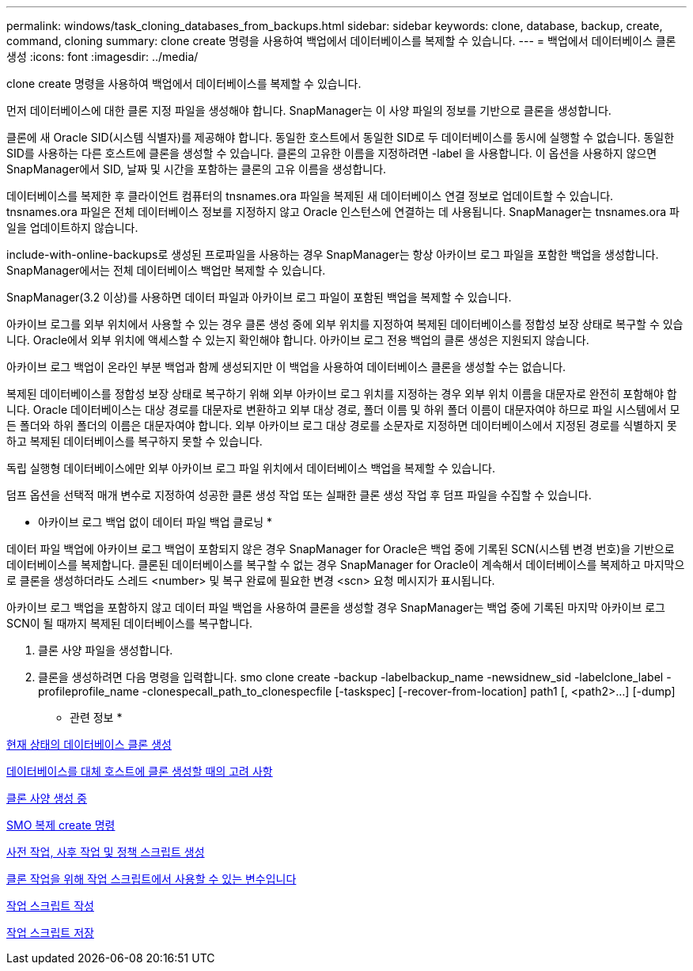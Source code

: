 ---
permalink: windows/task_cloning_databases_from_backups.html 
sidebar: sidebar 
keywords: clone, database, backup, create, command, cloning 
summary: clone create 명령을 사용하여 백업에서 데이터베이스를 복제할 수 있습니다. 
---
= 백업에서 데이터베이스 클론 생성
:icons: font
:imagesdir: ../media/


[role="lead"]
clone create 명령을 사용하여 백업에서 데이터베이스를 복제할 수 있습니다.

먼저 데이터베이스에 대한 클론 지정 파일을 생성해야 합니다. SnapManager는 이 사양 파일의 정보를 기반으로 클론을 생성합니다.

클론에 새 Oracle SID(시스템 식별자)를 제공해야 합니다. 동일한 호스트에서 동일한 SID로 두 데이터베이스를 동시에 실행할 수 없습니다. 동일한 SID를 사용하는 다른 호스트에 클론을 생성할 수 있습니다. 클론의 고유한 이름을 지정하려면 -label 을 사용합니다. 이 옵션을 사용하지 않으면 SnapManager에서 SID, 날짜 및 시간을 포함하는 클론의 고유 이름을 생성합니다.

데이터베이스를 복제한 후 클라이언트 컴퓨터의 tnsnames.ora 파일을 복제된 새 데이터베이스 연결 정보로 업데이트할 수 있습니다. tnsnames.ora 파일은 전체 데이터베이스 정보를 지정하지 않고 Oracle 인스턴스에 연결하는 데 사용됩니다. SnapManager는 tnsnames.ora 파일을 업데이트하지 않습니다.

include-with-online-backups로 생성된 프로파일을 사용하는 경우 SnapManager는 항상 아카이브 로그 파일을 포함한 백업을 생성합니다. SnapManager에서는 전체 데이터베이스 백업만 복제할 수 있습니다.

SnapManager(3.2 이상)를 사용하면 데이터 파일과 아카이브 로그 파일이 포함된 백업을 복제할 수 있습니다.

아카이브 로그를 외부 위치에서 사용할 수 있는 경우 클론 생성 중에 외부 위치를 지정하여 복제된 데이터베이스를 정합성 보장 상태로 복구할 수 있습니다. Oracle에서 외부 위치에 액세스할 수 있는지 확인해야 합니다. 아카이브 로그 전용 백업의 클론 생성은 지원되지 않습니다.

아카이브 로그 백업이 온라인 부분 백업과 함께 생성되지만 이 백업을 사용하여 데이터베이스 클론을 생성할 수는 없습니다.

복제된 데이터베이스를 정합성 보장 상태로 복구하기 위해 외부 아카이브 로그 위치를 지정하는 경우 외부 위치 이름을 대문자로 완전히 포함해야 합니다. Oracle 데이터베이스는 대상 경로를 대문자로 변환하고 외부 대상 경로, 폴더 이름 및 하위 폴더 이름이 대문자여야 하므로 파일 시스템에서 모든 폴더와 하위 폴더의 이름은 대문자여야 합니다. 외부 아카이브 로그 대상 경로를 소문자로 지정하면 데이터베이스에서 지정된 경로를 식별하지 못하고 복제된 데이터베이스를 복구하지 못할 수 있습니다.

독립 실행형 데이터베이스에만 외부 아카이브 로그 파일 위치에서 데이터베이스 백업을 복제할 수 있습니다.

덤프 옵션을 선택적 매개 변수로 지정하여 성공한 클론 생성 작업 또는 실패한 클론 생성 작업 후 덤프 파일을 수집할 수 있습니다.

* 아카이브 로그 백업 없이 데이터 파일 백업 클로닝 *

데이터 파일 백업에 아카이브 로그 백업이 포함되지 않은 경우 SnapManager for Oracle은 백업 중에 기록된 SCN(시스템 변경 번호)을 기반으로 데이터베이스를 복제합니다. 클론된 데이터베이스를 복구할 수 없는 경우 SnapManager for Oracle이 계속해서 데이터베이스를 복제하고 마지막으로 클론을 생성하더라도 스레드 <number> 및 복구 완료에 필요한 변경 <scn> 요청 메시지가 표시됩니다.

아카이브 로그 백업을 포함하지 않고 데이터 파일 백업을 사용하여 클론을 생성할 경우 SnapManager는 백업 중에 기록된 마지막 아카이브 로그 SCN이 될 때까지 복제된 데이터베이스를 복구합니다.

. 클론 사양 파일을 생성합니다.
. 클론을 생성하려면 다음 명령을 입력합니다. smo clone create -backup -labelbackup_name -newsidnew_sid -labelclone_label -profileprofile_name -clonespecall_path_to_clonespecfile [-taskspec] [-recover-from-location] path1 [, <path2>...] [-dump]


* 관련 정보 *

xref:task_cloning_databases_in_the_current_state.adoc[현재 상태의 데이터베이스 클론 생성]

xref:concept_considerations_for_cloning_a_database_to_an_alternate_host.adoc[데이터베이스를 대체 호스트에 클론 생성할 때의 고려 사항]

xref:task_creating_clone_specifications.adoc[클론 사양 생성 중]

xref:reference_the_smosmsapclone_create_command.adoc[SMO 복제 create 명령]

xref:task_creating_pretask_post_task_and_policy_scripts.adoc[사전 작업, 사후 작업 및 정책 스크립트 생성]

xref:concept_variables_available_in_the_task_scripts_for_clone_operation.adoc[클론 작업을 위해 작업 스크립트에서 사용할 수 있는 변수입니다]

xref:task_creating_task_scripts.adoc[작업 스크립트 작성]

xref:task_storing_the_task_scripts.adoc[작업 스크립트 저장]
